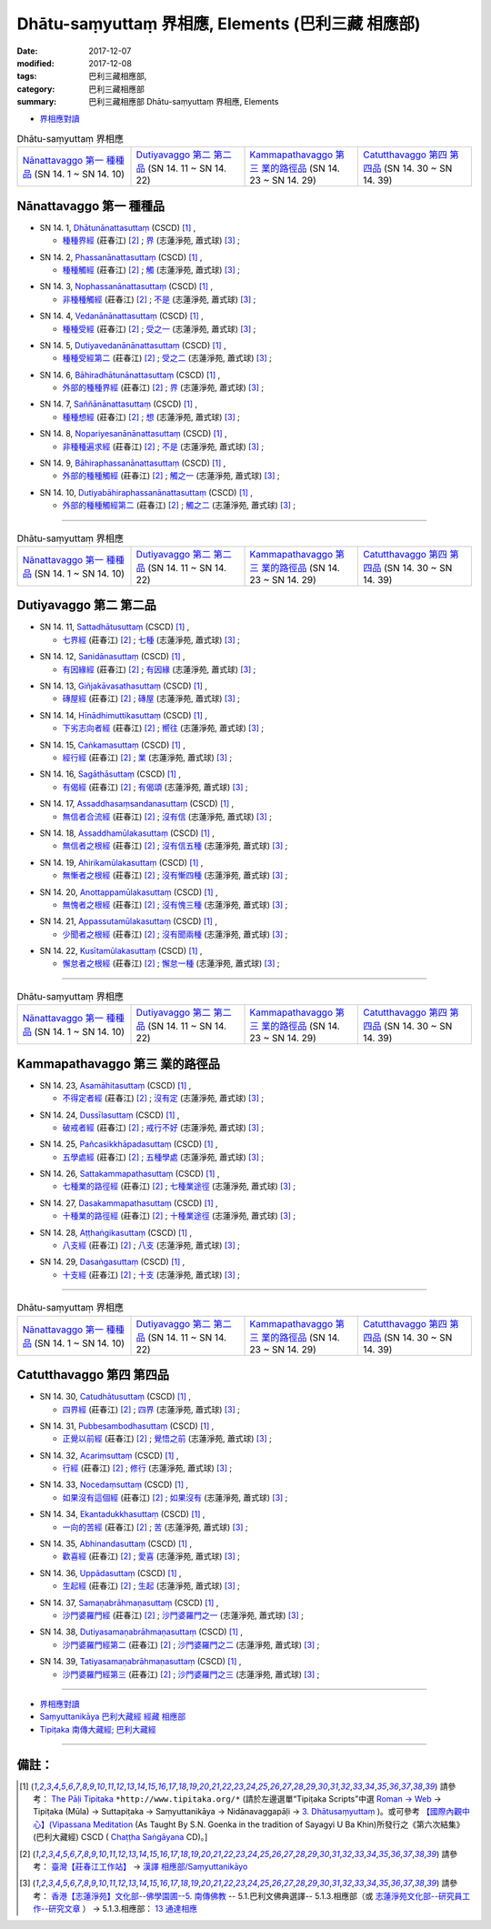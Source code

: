 Dhātu-saṃyuttaṃ 界相應, Elements (巴利三藏 相應部)
#####################################################

:date: 2017-12-07
:modified: 2017-12-08
:tags: 巴利三藏相應部, 
:category: 巴利三藏相應部
:summary: 巴利三藏相應部 Dhātu-saṃyuttaṃ 界相應, Elements


- `界相應對讀 <{filename}sn14-dhatu-samyutta-parallel-reading%zh.rst>`__ 

.. list-table:: Dhātu-saṃyuttaṃ 界相應
  :widths: 20 20 20 20

  * - `Nānattavaggo 第一 種種品`_ (SN 14. 1 ~ SN 14. 10)
    - `Dutiyavaggo 第二 第二品`_ (SN 14. 11 ~ SN 14. 22)
    - `Kammapathavaggo 第三 業的路徑品`_ (SN 14. 23 ~ SN 14. 29)
    - `Catutthavaggo 第四 第四品`_ (SN 14. 30 ~ SN 14. 39)

Nānattavaggo 第一 種種品
+++++++++++++++++++++++++++

.. _sn14_1:

- SN 14. 1, `Dhātunānattasuttaṃ <http://www.tipitaka.org/romn/cscd/s0302m.mul2.xml>`__ (CSCD) [1]_ , 

  * `種種界經 <http://agama.buddhason.org/SN/SN0357.htm>`__ (莊春江) [2]_ ; `界 <http://www.chilin.edu.hk/edu/report_section_detail.asp?section_id=61&id=485>`__ (志蓮淨苑, 蕭式球) [3]_ ;  


.. _sn14_2:

- SN 14. 2, `Phassanānattasuttaṃ <http://www.tipitaka.org/romn/cscd/s0302m.mul2.xml>`__ (CSCD) [1]_ , 

  * `種種觸經 <http://agama.buddhason.org/SN/SN0358.htm>`__ (莊春江) [2]_ ; `觸 <http://www.chilin.edu.hk/edu/report_section_detail.asp?section_id=61&id=485>`__ (志蓮淨苑, 蕭式球) [3]_ ;  


.. _sn14_3:

- SN 14. 3, `Nophassanānattasuttaṃ <http://www.tipitaka.org/romn/cscd/s0302m.mul2.xml>`__ (CSCD) [1]_ , 

  * `非種種觸經 <http://agama.buddhason.org/SN/SN0359.htm>`__ (莊春江) [2]_ ; `不是 <http://www.chilin.edu.hk/edu/report_section_detail.asp?section_id=61&id=485>`__ (志蓮淨苑, 蕭式球) [3]_ ;  


.. _sn14_4:

- SN 14. 4, `Vedanānānattasuttaṃ <http://www.tipitaka.org/romn/cscd/s0302m.mul2.xml>`__ (CSCD) [1]_ , 

  * `種種受經 <http://agama.buddhason.org/SN/SN0360.htm>`__ (莊春江) [2]_ ; `受之一 <http://www.chilin.edu.hk/edu/report_section_detail.asp?section_id=61&id=485>`__ (志蓮淨苑, 蕭式球) [3]_ ;  


.. _sn14_5:

- SN 14. 5, `Dutiyavedanānānattasuttaṃ <http://www.tipitaka.org/romn/cscd/s0302m.mul2.xml>`__ (CSCD) [1]_ , 

  * `種種受經第二 <http://agama.buddhason.org/SN/SN0361.htm>`__ (莊春江) [2]_ ; `受之二 <http://www.chilin.edu.hk/edu/report_section_detail.asp?section_id=61&id=485>`__ (志蓮淨苑, 蕭式球) [3]_ ;  


.. _sn14_6:

- SN 14. 6, `Bāhiradhātunānattasuttaṃ <http://www.tipitaka.org/romn/cscd/s0302m.mul2.xml>`__ (CSCD) [1]_ , 

  * `外部的種種界經 <http://agama.buddhason.org/SN/SN0362.htm>`__ (莊春江) [2]_ ; `界 <http://www.chilin.edu.hk/edu/report_section_detail.asp?section_id=61&id=485>`__ (志蓮淨苑, 蕭式球) [3]_ ;  


.. _sn14_7:

- SN 14. 7, `Saññānānattasuttaṃ <http://www.tipitaka.org/romn/cscd/s0302m.mul2.xml>`__ (CSCD) [1]_ , 

  * `種種想經 <http://agama.buddhason.org/SN/SN0363.htm>`__ (莊春江) [2]_ ; `想 <http://www.chilin.edu.hk/edu/report_section_detail.asp?section_id=61&id=485>`__ (志蓮淨苑, 蕭式球) [3]_ ;  


.. _sn14_8:

- SN 14. 8, `Nopariyesanānānattasuttaṃ <http://www.tipitaka.org/romn/cscd/s0302m.mul2.xml>`__ (CSCD) [1]_ , 

  * `非種種遍求經 <http://agama.buddhason.org/SN/SN0364.htm>`__ (莊春江) [2]_ ; `不是 <http://www.chilin.edu.hk/edu/report_section_detail.asp?section_id=61&id=485>`__ (志蓮淨苑, 蕭式球) [3]_ ;  


.. _sn14_9:

- SN 14. 9, `Bāhiraphassanānattasuttaṃ <http://www.tipitaka.org/romn/cscd/s0302m.mul2.xml>`__ (CSCD) [1]_ , 

  * `外部的種種觸經 <http://agama.buddhason.org/SN/SN0365.htm>`__ (莊春江) [2]_ ; `觸之一 <http://www.chilin.edu.hk/edu/report_section_detail.asp?section_id=61&id=485&page_id=43:54>`__ (志蓮淨苑, 蕭式球) [3]_ ;  


.. _sn14_10:

- SN 14. 10, `Dutiyabāhiraphassanānattasuttaṃ <http://www.tipitaka.org/romn/cscd/s0302m.mul2.xml>`__ (CSCD) [1]_ , 

  * `外部的種種觸經第二 <http://agama.buddhason.org/SN/SN0366.htm>`__ (莊春江) [2]_ ; `觸之二 <http://www.chilin.edu.hk/edu/report_section_detail.asp?section_id=61&id=485&page_id=43:54>`__ (志蓮淨苑, 蕭式球) [3]_ ;  


------

.. list-table:: Dhātu-saṃyuttaṃ 界相應
  :widths: 20 20 20 20

  * - `Nānattavaggo 第一 種種品`_ (SN 14. 1 ~ SN 14. 10)
    - `Dutiyavaggo 第二 第二品`_ (SN 14. 11 ~ SN 14. 22)
    - `Kammapathavaggo 第三 業的路徑品`_ (SN 14. 23 ~ SN 14. 29)
    - `Catutthavaggo 第四 第四品`_ (SN 14. 30 ~ SN 14. 39)

Dutiyavaggo 第二 第二品
+++++++++++++++++++++++++

.. _sn14_11:

- SN 14. 11, `Sattadhātusuttaṃ <http://www.tipitaka.org/romn/cscd/s0302m.mul2.xml>`__ (CSCD) [1]_ , 

  * `七界經 <http://agama.buddhason.org/SN/SN0367.htm>`__ (莊春江) [2]_ ; `七種 <http://www.chilin.edu.hk/edu/report_section_detail.asp?section_id=61&id=485&page_id=54:131>`__ (志蓮淨苑, 蕭式球) [3]_ ;  


.. _sn14_12:

- SN 14. 12, `Sanidānasuttaṃ <http://www.tipitaka.org/romn/cscd/s0302m.mul2.xml>`__ (CSCD) [1]_ , 

  * `有因緣經 <http://agama.buddhason.org/SN/SN0368.htm>`__ (莊春江) [2]_ ; `有因緣 <http://www.chilin.edu.hk/edu/report_section_detail.asp?section_id=61&id=485&page_id=54:131>`__ (志蓮淨苑, 蕭式球) [3]_ ;  


.. _sn14_13:

- SN 14. 13, `Giñjakāvasathasuttaṃ <http://www.tipitaka.org/romn/cscd/s0302m.mul2.xml>`__ (CSCD) [1]_ , 

  * `磚屋經 <http://agama.buddhason.org/SN/SN0369.htm>`__ (莊春江) [2]_ ; `磚屋 <http://www.chilin.edu.hk/edu/report_section_detail.asp?section_id=61&id=485&page_id=54:131>`__ (志蓮淨苑, 蕭式球) [3]_ ;  


.. _sn14_14:

- SN 14. 14, `Hīnādhimuttikasuttaṃ <http://www.tipitaka.org/romn/cscd/s0302m.mul2.xml>`__ (CSCD) [1]_ , 

  * `下劣志向者經 <http://agama.buddhason.org/SN/SN0370.htm>`__ (莊春江) [2]_ ; `嚮往 <http://www.chilin.edu.hk/edu/report_section_detail.asp?section_id=61&id=485&page_id=54:131>`__ (志蓮淨苑, 蕭式球) [3]_ ;  


.. _sn14_15:

- SN 14. 15, `Caṅkamasuttaṃ <http://www.tipitaka.org/romn/cscd/s0302m.mul2.xml>`__ (CSCD) [1]_ , 

  * `經行經 <http://agama.buddhason.org/SN/SN0371.htm>`__ (莊春江) [2]_ ; `業 <http://www.chilin.edu.hk/edu/report_section_detail.asp?section_id=61&id=485&page_id=54:131>`__ (志蓮淨苑, 蕭式球) [3]_ ;  


.. _sn14_16:

- SN 14. 16, `Sagāthāsuttaṃ <http://www.tipitaka.org/romn/cscd/s0302m.mul2.xml>`__ (CSCD) [1]_ , 

  * `有偈經 <http://agama.buddhason.org/SN/SN0372.htm>`__ (莊春江) [2]_ ; `有偈頌 <http://www.chilin.edu.hk/edu/report_section_detail.asp?section_id=61&id=485&page_id=54:131>`__ (志蓮淨苑, 蕭式球) [3]_ ;  


.. _sn14_17:

- SN 14. 17, `Assaddhasaṃsandanasuttaṃ <http://www.tipitaka.org/romn/cscd/s0302m.mul2.xml>`__ (CSCD) [1]_ , 

  * `無信者合流經 <http://agama.buddhason.org/SN/SN0373.htm>`__ (莊春江) [2]_ ; `沒有信 <http://www.chilin.edu.hk/edu/report_section_detail.asp?section_id=61&id=485&page_id=131:185>`__ (志蓮淨苑, 蕭式球) [3]_ ;  


.. _sn14_18:

- SN 14. 18, `Assaddhamūlakasuttaṃ <http://www.tipitaka.org/romn/cscd/s0302m.mul2.xml>`__ (CSCD) [1]_ , 

  * `無信者之根經 <http://agama.buddhason.org/SN/SN0374.htm>`__ (莊春江) [2]_ ; `沒有信五種 <http://www.chilin.edu.hk/edu/report_section_detail.asp?section_id=61&id=485&page_id=131:185>`__ (志蓮淨苑, 蕭式球) [3]_ ;  


.. _sn14_19:

- SN 14. 19, `Ahirikamūlakasuttaṃ <http://www.tipitaka.org/romn/cscd/s0302m.mul2.xml>`__ (CSCD) [1]_ , 

  * `無慚者之根經 <http://agama.buddhason.org/SN/SN0375.htm>`__ (莊春江) [2]_ ; `沒有慚四種 <http://www.chilin.edu.hk/edu/report_section_detail.asp?section_id=61&id=485&page_id=185:236>`__ (志蓮淨苑, 蕭式球) [3]_ ;  


.. _sn14_20:

- SN 14. 20, `Anottappamūlakasuttaṃ <http://www.tipitaka.org/romn/cscd/s0302m.mul2.xml>`__ (CSCD) [1]_ , 

  * `無愧者之根經 <http://agama.buddhason.org/SN/SN0376.htm>`__ (莊春江) [2]_ ; `沒有愧三種 <http://www.chilin.edu.hk/edu/report_section_detail.asp?section_id=61&id=485&page_id=185:236>`__ (志蓮淨苑, 蕭式球) [3]_ ;  


.. _sn14_21:

- SN 14. 21, `Appassutamūlakasuttaṃ <http://www.tipitaka.org/romn/cscd/s0302m.mul2.xml>`__ (CSCD) [1]_ , 

  * `少聞者之根經 <http://agama.buddhason.org/SN/SN0377.htm>`__ (莊春江) [2]_ ; `沒有聞兩種 <http://www.chilin.edu.hk/edu/report_section_detail.asp?section_id=61&id=485&page_id=236:266>`__ (志蓮淨苑, 蕭式球) [3]_ ;  


.. _sn14_22:

- SN 14. 22, `Kusītamūlakasuttaṃ <http://www.tipitaka.org/romn/cscd/s0302m.mul2.xml>`__ (CSCD) [1]_ , 

  * `懈怠者之根經 <http://agama.buddhason.org/SN/SN0378.htm>`__ (莊春江) [2]_ ; `懈怠一種 <http://www.chilin.edu.hk/edu/report_section_detail.asp?section_id=61&id=485&page_id=236:266>`__ (志蓮淨苑, 蕭式球) [3]_ ;  


------

.. list-table:: Dhātu-saṃyuttaṃ 界相應
  :widths: 20 20 20 20

  * - `Nānattavaggo 第一 種種品`_ (SN 14. 1 ~ SN 14. 10)
    - `Dutiyavaggo 第二 第二品`_ (SN 14. 11 ~ SN 14. 22)
    - `Kammapathavaggo 第三 業的路徑品`_ (SN 14. 23 ~ SN 14. 29)
    - `Catutthavaggo 第四 第四品`_ (SN 14. 30 ~ SN 14. 39)

Kammapathavaggo 第三 業的路徑品
+++++++++++++++++++++++++++++++++

.. _sn14_23:

- SN 14. 23, `Asamāhitasuttaṃ <http://www.tipitaka.org/romn/cscd/s0302m.mul2.xml>`__ (CSCD) [1]_ , 

  * `不得定者經 <http://agama.buddhason.org/SN/SN0379.htm>`__ (莊春江) [2]_ ; `沒有定 <http://www.chilin.edu.hk/edu/report_section_detail.asp?section_id=61&id=485&page_id=266:274>`__ (志蓮淨苑, 蕭式球) [3]_ ;  


.. _sn14_24:

- SN 14. 24, `Dussīlasuttaṃ <http://www.tipitaka.org/romn/cscd/s0302m.mul2.xml>`__ (CSCD) [1]_ , 

  * `破戒者經 <http://agama.buddhason.org/SN/SN0380.htm>`__ (莊春江) [2]_ ; `戒行不好 <http://www.chilin.edu.hk/edu/report_section_detail.asp?section_id=61&id=485&page_id=266:274>`__ (志蓮淨苑, 蕭式球) [3]_ ;  


.. _sn14_25:

- SN 14. 25, `Pañcasikkhāpadasuttaṃ <http://www.tipitaka.org/romn/cscd/s0302m.mul2.xml>`__ (CSCD) [1]_ , 

  * `五學處經 <http://agama.buddhason.org/SN/SN0381.htm>`__ (莊春江) [2]_ ; `五種學處 <http://www.chilin.edu.hk/edu/report_section_detail.asp?section_id=61&id=485&page_id=266:274>`__ (志蓮淨苑, 蕭式球) [3]_ ;  


.. _sn14_26:

- SN 14. 26, `Sattakammapathasuttaṃ <http://www.tipitaka.org/romn/cscd/s0302m.mul2.xml>`__ (CSCD) [1]_ , 

  * `七種業的路徑經 <http://agama.buddhason.org/SN/SN0382.htm>`__ (莊春江) [2]_ ; `七種業途徑 <http://www.chilin.edu.hk/edu/report_section_detail.asp?section_id=61&id=485&page_id=266:274>`__ (志蓮淨苑, 蕭式球) [3]_ ;  


.. _sn14_27:

- SN 14. 27, `Dasakammapathasuttaṃ <http://www.tipitaka.org/romn/cscd/s0302m.mul2.xml>`__ (CSCD) [1]_ , 

  * `十種業的路徑經 <http://agama.buddhason.org/SN/SN0383.htm>`__ (莊春江) [2]_ ; `十種業途徑 <http://www.chilin.edu.hk/edu/report_section_detail.asp?section_id=61&id=485&page_id=266:274>`__ (志蓮淨苑, 蕭式球) [3]_ ;  


.. _sn14_28:

- SN 14. 28, `Aṭṭhaṅgikasuttaṃ <http://www.tipitaka.org/romn/cscd/s0302m.mul2.xml>`__ (CSCD) [1]_ , 

  * `八支經 <http://agama.buddhason.org/SN/SN0384.htm>`__ (莊春江) [2]_ ; `八支 <http://www.chilin.edu.hk/edu/report_section_detail.asp?section_id=61&id=485&page_id=266:274>`__ (志蓮淨苑, 蕭式球) [3]_ ;  


.. _sn14_29:

- SN 14. 29, `Dasaṅgasuttaṃ <http://www.tipitaka.org/romn/cscd/s0302m.mul2.xml>`__ (CSCD) [1]_ , 

  * `十支經 <http://agama.buddhason.org/SN/SN0385.htm>`__ (莊春江) [2]_ ; `十支 <http://www.chilin.edu.hk/edu/report_section_detail.asp?section_id=61&id=485&page_id=266:274>`__ (志蓮淨苑, 蕭式球) [3]_ ;  


------

.. list-table:: Dhātu-saṃyuttaṃ 界相應
  :widths: 20 20 20 20

  * - `Nānattavaggo 第一 種種品`_ (SN 14. 1 ~ SN 14. 10)
    - `Dutiyavaggo 第二 第二品`_ (SN 14. 11 ~ SN 14. 22)
    - `Kammapathavaggo 第三 業的路徑品`_ (SN 14. 23 ~ SN 14. 29)
    - `Catutthavaggo 第四 第四品`_ (SN 14. 30 ~ SN 14. 39)

Catutthavaggo 第四 第四品
+++++++++++++++++++++++++++

.. _sn14_30:

- SN 14. 30, `Catudhātusuttaṃ <http://www.tipitaka.org/romn/cscd/s0302m.mul2.xml>`__ (CSCD) [1]_ , 

  * `四界經 <http://agama.buddhason.org/SN/SN0386.htm>`__ (莊春江) [2]_ ; `四界 <http://www.chilin.edu.hk/edu/report_section_detail.asp?section_id=61&id=485&page_id=274:0>`__ (志蓮淨苑, 蕭式球) [3]_ ;  


.. _sn14_31:

- SN 14. 31, `Pubbesambodhasuttaṃ <http://www.tipitaka.org/romn/cscd/s0302m.mul2.xml>`__ (CSCD) [1]_ , 

  * `正覺以前經 <http://agama.buddhason.org/SN/SN0387.htm>`__ (莊春江) [2]_ ; `覺悟之前 <http://www.chilin.edu.hk/edu/report_section_detail.asp?section_id=61&id=485&page_id=274:0>`__ (志蓮淨苑, 蕭式球) [3]_ ;  


.. _sn14_32:

- SN 14. 32, `Acariṃsuttaṃ <http://www.tipitaka.org/romn/cscd/s0302m.mul2.xml>`__ (CSCD) [1]_ , 

  * `行經 <http://agama.buddhason.org/SN/SN0388.htm>`__ (莊春江) [2]_ ; `修行 <http://www.chilin.edu.hk/edu/report_section_detail.asp?section_id=61&id=485&page_id=274:0>`__ (志蓮淨苑, 蕭式球) [3]_ ;  


.. _sn14_33:

- SN 14. 33, `Nocedaṃsuttaṃ <http://www.tipitaka.org/romn/cscd/s0302m.mul2.xml>`__ (CSCD) [1]_ , 

  * `如果沒有這個經 <http://agama.buddhason.org/SN/SN0389.htm>`__ (莊春江) [2]_ ; `如果沒有 <http://www.chilin.edu.hk/edu/report_section_detail.asp?section_id=61&id=485&page_id=274:0>`__ (志蓮淨苑, 蕭式球) [3]_ ;  


.. _sn14_34:

- SN 14. 34, `Ekantadukkhasuttaṃ <http://www.tipitaka.org/romn/cscd/s0302m.mul2.xml>`__ (CSCD) [1]_ , 

  * `一向的苦經 <http://agama.buddhason.org/SN/SN0390.htm>`__ (莊春江) [2]_ ; `苦 <http://www.chilin.edu.hk/edu/report_section_detail.asp?section_id=61&id=485&page_id=274:0>`__ (志蓮淨苑, 蕭式球) [3]_ ;  


.. _sn14_35:

- SN 14. 35, `Abhinandasuttaṃ <http://www.tipitaka.org/romn/cscd/s0302m.mul2.xml>`__ (CSCD) [1]_ , 

  * `歡喜經 <http://agama.buddhason.org/SN/SN0391.htm>`__ (莊春江) [2]_ ; `愛喜 <http://www.chilin.edu.hk/edu/report_section_detail.asp?section_id=61&id=485&page_id=274:0>`__ (志蓮淨苑, 蕭式球) [3]_ ;  


.. _sn14_36:

- SN 14. 36, `Uppādasuttaṃ <http://www.tipitaka.org/romn/cscd/s0302m.mul2.xml>`__ (CSCD) [1]_ , 

  * `生起經 <http://agama.buddhason.org/SN/SN0392.htm>`__ (莊春江) [2]_ ; `生起 <http://www.chilin.edu.hk/edu/report_section_detail.asp?section_id=61&id=485&page_id=274:0>`__ (志蓮淨苑, 蕭式球) [3]_ ;  


.. _sn14_37:

- SN 14. 37, `Samaṇabrāhmaṇasuttaṃ <http://www.tipitaka.org/romn/cscd/s0302m.mul2.xml>`__ (CSCD) [1]_ , 

  * `沙門婆羅門經 <http://agama.buddhason.org/SN/SN0393.htm>`__ (莊春江) [2]_ ; `沙門婆羅門之一 <http://www.chilin.edu.hk/edu/report_section_detail.asp?section_id=61&id=485&page_id=274:0>`__ (志蓮淨苑, 蕭式球) [3]_ ;  


.. _sn14_38:

- SN 14. 38, `Dutiyasamaṇabrāhmaṇasuttaṃ <http://www.tipitaka.org/romn/cscd/s0302m.mul2.xml>`__ (CSCD) [1]_ , 

  * `沙門婆羅門經第二 <http://agama.buddhason.org/SN/SN0394.htm>`__ (莊春江) [2]_ ; `沙門婆羅門之二 <http://www.chilin.edu.hk/edu/report_section_detail.asp?section_id=61&id=485&page_id=274:0>`__ (志蓮淨苑, 蕭式球) [3]_ ;  


.. _sn14_39:

- SN 14. 39, `Tatiyasamaṇabrāhmaṇasuttaṃ <http://www.tipitaka.org/romn/cscd/s0302m.mul2.xml>`__ (CSCD) [1]_ , 

  * `沙門婆羅門經第三 <http://agama.buddhason.org/SN/SN0395.htm>`__ (莊春江) [2]_ ; `沙門婆羅門之三 <http://www.chilin.edu.hk/edu/report_section_detail.asp?section_id=61&id=485&page_id=274:0>`__ (志蓮淨苑, 蕭式球) [3]_ ;  


------

- `界相應對讀 <{filename}sn14-dhatu-samyutta-parallel-reading%zh.rst>`__ 

- `Saṃyuttanikāya 巴利大藏經 經藏 相應部 <{filename}samyutta-nikaaya%zh.rst>`__

- `Tipiṭaka 南傳大藏經; 巴利大藏經 <{filename}/articles/tipitaka/tipitaka%zh.rst>`__

------

備註：
+++++++



.. [1] 請參考： `The Pāḷi Tipitaka <http://www.tipitaka.org/>`__ ``*http://www.tipitaka.org/*`` (請於左邊選單“Tipiṭaka Scripts”中選 `Roman → Web <http://www.tipitaka.org/romn/>`__ → Tipiṭaka (Mūla) → Suttapiṭaka → Saṃyuttanikāya → Nidānavaggapāḷi → `3. Dhātusaṃyuttaṃ <http://www.tipitaka.org/romn/cscd/s0302m.mul2.xml>`__ )。或可參考 `【國際內觀中心】(Vipassana Meditation <http://www.dhamma.org/>`__ (As Taught By S.N. Goenka in the tradition of Sayagyi U Ba Khin)所發行之《第六次結集》(巴利大藏經) CSCD ( `Chaṭṭha Saṅgāyana <http://www.tipitaka.org/chattha>`__ CD)。]

.. [2] 請參考： `臺灣【莊春江工作站】 <http://agama.buddhason.org/index.htm>`__ → `漢譯 相應部/Saṃyuttanikāyo <http://agama.buddhason.org/SN/index.htm>`__

.. [3] 請參考： `香港【志蓮淨苑】文化部--佛學園圃--5. 南傳佛教 <http://www.chilin.edu.hk/edu/report_section.asp?section_id=5>`__ -- 5.1.巴利文佛典選譯-- 5.1.3.相應部（或 `志蓮淨苑文化部--研究員工作--研究文章 <http://www.chilin.edu.hk/edu/work_paragraph.asp>`__ ） → 5.1.3.相應部： `13 通達相應 <http://www.chilin.edu.hk/edu/report_section_detail.asp?section_id=61&id=484>`__

..
  12.08 add: linking of 界相應對讀 on the top  
  12.07 finish 莊春江、蕭式球 & upload

  bak: mul0.xml>`__ (CSCD) [1]_ , (如何)渡瀑流, S i 1 (PTS page), 1. 1. 1, SN 1

  * 「對照之阿含經典」係參考： `SuttaCentral <https://suttacentral.net/sn1>`__

  create on 2017.07.17-- Under Construction! ; 12.07 editing
